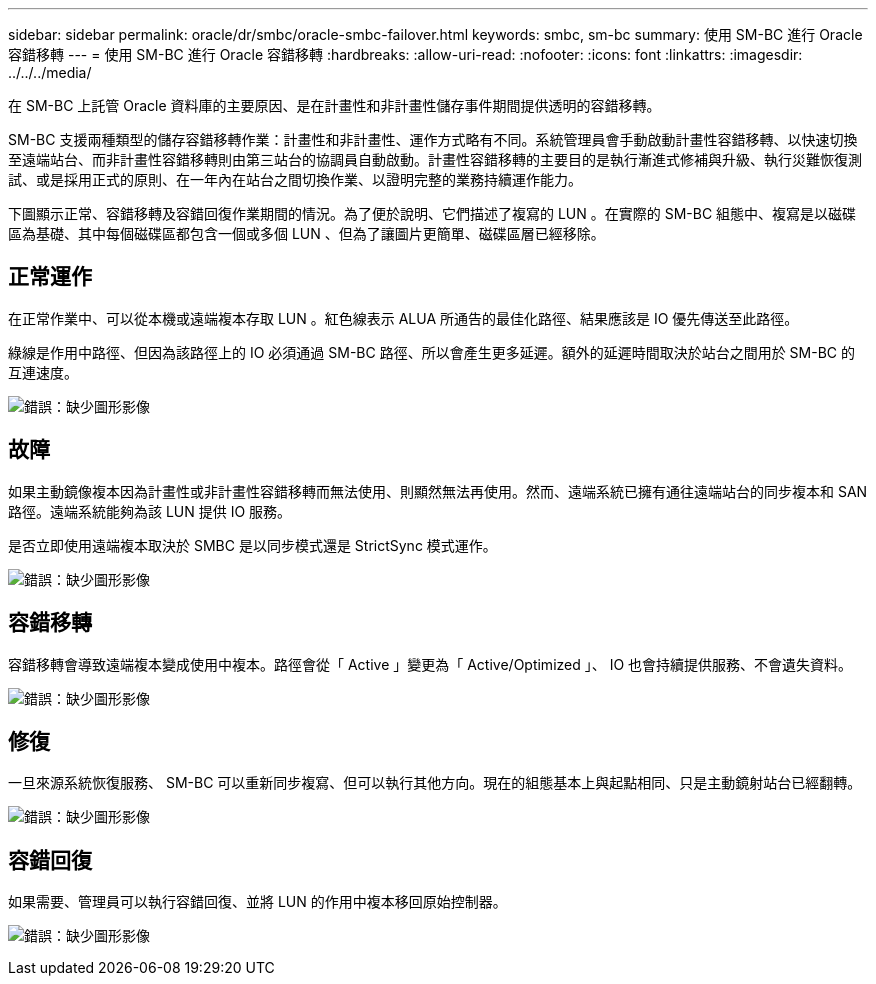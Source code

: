 ---
sidebar: sidebar 
permalink: oracle/dr/smbc/oracle-smbc-failover.html 
keywords: smbc, sm-bc 
summary: 使用 SM-BC 進行 Oracle 容錯移轉 
---
= 使用 SM-BC 進行 Oracle 容錯移轉
:hardbreaks:
:allow-uri-read: 
:nofooter: 
:icons: font
:linkattrs: 
:imagesdir: ../../../media/


[role="lead"]
在 SM-BC 上託管 Oracle 資料庫的主要原因、是在計畫性和非計畫性儲存事件期間提供透明的容錯移轉。

SM-BC 支援兩種類型的儲存容錯移轉作業：計畫性和非計畫性、運作方式略有不同。系統管理員會手動啟動計畫性容錯移轉、以快速切換至遠端站台、而非計畫性容錯移轉則由第三站台的協調員自動啟動。計畫性容錯移轉的主要目的是執行漸進式修補與升級、執行災難恢復測試、或是採用正式的原則、在一年內在站台之間切換作業、以證明完整的業務持續運作能力。

下圖顯示正常、容錯移轉及容錯回復作業期間的情況。為了便於說明、它們描述了複寫的 LUN 。在實際的 SM-BC 組態中、複寫是以磁碟區為基礎、其中每個磁碟區都包含一個或多個 LUN 、但為了讓圖片更簡單、磁碟區層已經移除。



== 正常運作

在正常作業中、可以從本機或遠端複本存取 LUN 。紅色線表示 ALUA 所通告的最佳化路徑、結果應該是 IO 優先傳送至此路徑。

綠線是作用中路徑、但因為該路徑上的 IO 必須通過 SM-BC 路徑、所以會產生更多延遲。額外的延遲時間取決於站台之間用於 SM-BC 的互連速度。

image:smbc-failover-1.png["錯誤：缺少圖形影像"]



== 故障

如果主動鏡像複本因為計畫性或非計畫性容錯移轉而無法使用、則顯然無法再使用。然而、遠端系統已擁有通往遠端站台的同步複本和 SAN 路徑。遠端系統能夠為該 LUN 提供 IO 服務。

是否立即使用遠端複本取決於 SMBC 是以同步模式還是 StrictSync 模式運作。

image:smbc-failover-2.png["錯誤：缺少圖形影像"]



== 容錯移轉

容錯移轉會導致遠端複本變成使用中複本。路徑會從「 Active 」變更為「 Active/Optimized 」、 IO 也會持續提供服務、不會遺失資料。

image:smbc-failover-3.png["錯誤：缺少圖形影像"]



== 修復

一旦來源系統恢復服務、 SM-BC 可以重新同步複寫、但可以執行其他方向。現在的組態基本上與起點相同、只是主動鏡射站台已經翻轉。

image:smbc-failover-4.png["錯誤：缺少圖形影像"]



== 容錯回復

如果需要、管理員可以執行容錯回復、並將 LUN 的作用中複本移回原始控制器。

image:smbc-failover-1.png["錯誤：缺少圖形影像"]
